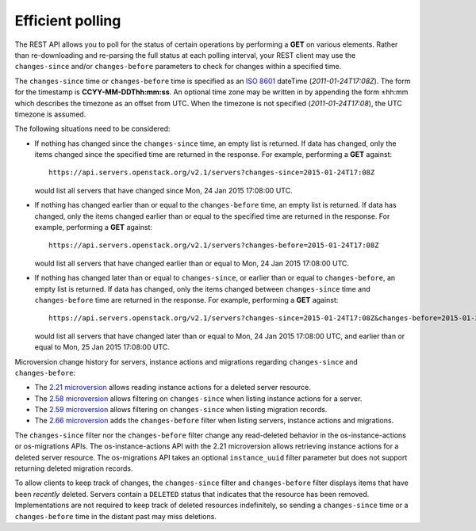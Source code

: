 =================
Efficient polling
=================

The REST API allows you to poll for the status of certain operations by
performing a **GET** on various elements. Rather than re-downloading and
re-parsing the full status at each polling interval, your REST client may
use the ``changes-since`` and/or ``changes-before`` parameters to check
for changes within a specified time.

The ``changes-since`` time or ``changes-before`` time is specified as
an `ISO 8601 <https://en.wikipedia.org/wiki/ISO_8601>`__ dateTime
(`2011-01-24T17:08Z`). The form for the timestamp is **CCYY-MM-DDThh:mm:ss**.
An optional time zone may be written in by appending the form ±hh:mm
which describes the timezone as an offset from UTC. When the timezone is
not specified (`2011-01-24T17:08`), the UTC timezone is assumed.

The following situations need to be considered:

* If nothing has changed since the ``changes-since`` time, an empty list is
  returned. If data has changed, only the items changed since the specified
  time are returned in the response. For example, performing a
  **GET** against::

    https://api.servers.openstack.org/v2.1/servers?changes-since=2015-01-24T17:08Z

  would list all servers that have changed since Mon, 24 Jan 2015 17:08:00
  UTC.

* If nothing has changed earlier than or equal to the ``changes-before``
  time, an empty list is returned. If data has changed, only the items
  changed earlier than or equal to the specified time are returned in the
  response. For example, performing a **GET** against::

    https://api.servers.openstack.org/v2.1/servers?changes-before=2015-01-24T17:08Z

  would list all servers that have changed earlier than or equal to
  Mon, 24 Jan 2015 17:08:00 UTC.

* If nothing has changed later than or equal to ``changes-since``, or
  earlier than or equal to ``changes-before``, an empty list is returned.
  If data has changed, only the items changed between ``changes-since``
  time and ``changes-before`` time are returned in the response.
  For example, performing a **GET** against::

    https://api.servers.openstack.org/v2.1/servers?changes-since=2015-01-24T17:08Z&changes-before=2015-01-25T17:08Z

  would list all servers that have changed later than or equal to Mon,
  24 Jan 2015 17:08:00 UTC, and earlier than or equal to Mon, 25 Jan 2015
  17:08:00 UTC.

Microversion change history for servers, instance actions and migrations
regarding ``changes-since`` and ``changes-before``:

* The `2.21 microversion`_ allows reading instance actions for a deleted
  server resource.
* The `2.58 microversion`_ allows filtering on ``changes-since`` when listing
  instance actions for a server.
* The `2.59 microversion`_ allows filtering on ``changes-since`` when listing
  migration records.
* The `2.66 microversion`_ adds the ``changes-before`` filter when listing
  servers, instance actions and migrations.

The ``changes-since`` filter nor the ``changes-before`` filter
change any read-deleted behavior in the os-instance-actions or
os-migrations APIs. The os-instance-actions API with the 2.21 microversion
allows retrieving instance actions for a deleted server resource.
The os-migrations API takes an optional ``instance_uuid`` filter parameter
but does not support returning deleted migration records.

To allow clients to keep track of changes, the ``changes-since`` filter
and ``changes-before`` filter displays items that have been *recently*
deleted. Servers contain a ``DELETED`` status that indicates that the
resource has been removed. Implementations are not required to keep track
of deleted resources indefinitely, so sending a ``changes-since`` time or
a ``changes-before`` time in the distant past may miss deletions.

.. _2.21 microversion: https://docs.openstack.org/nova/latest/reference/api-microversion-history.html#id19
.. _2.58 microversion: https://docs.openstack.org/nova/latest/reference/api-microversion-history.html#id53
.. _2.59 microversion: https://docs.openstack.org/nova/latest/reference/api-microversion-history.html#id54
.. _2.66 microversion: https://docs.openstack.org/nova/latest/reference/api-microversion-history.html#id59
